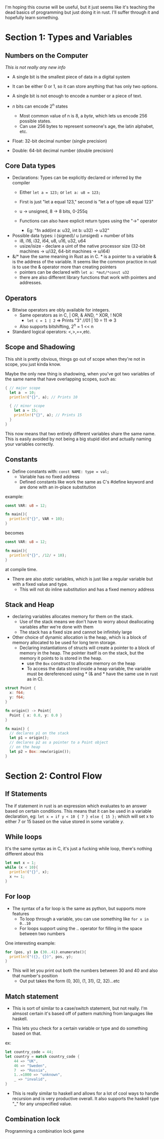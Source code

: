 I'm hoping this course will be useful, but it just seems like it's teaching the dead basics 
of programming but just doing it in rust.  I'll suffer through it and hopefully learn something.

* Section 1: Types and Variables
** Numbers on the Computer

/This is not really any new info/

- A single bit is the smallest piece of data in a digital system
- It can be either 0 or 1, so it can store anything that has only
  two options. 

- A single bit is not enough to encode a number or a piece of text.

- /n/ bits can encode 2^n states
  - Most common value of n is 8, a /byte/, which lets us encode 256 possible
    states. 
  - Can use 256 bytes to represent someone's age, the latin alphabet, etc.

- Float: 32-bit decimal number (single precision)
- Double: 64-bit decimal number (double precision)

** Core Data types
- Declarations: Types can be explicitly declared or inferred by the compiler
  - Either =let a = 123;= or =let a: u8 = 123;=

  - First is just "let a equal 123," second is "let a of type u8 equal 123"

  - u -> unsigned, 8 -> 8 bits, 0-255q

  - Functions can also have explicit return types using the "->" operator
    - Eg: "fn add(int a: u32, int b: u32) -> u32" 

- Possible data types: i (signed)/ u (unsiged) + number of bits
  - i8, i16, i32, i64, u8, u16, u32, u64
  - usize/isize - declare a uint of the native processor size
    (32-bit machines -> u/i32, 64-bit machines -> u/i64)
  

- &/* have the same meaning in Rust as in C.  * is a pointer to a variable
  & is the address of the variable.  It seems like the common practice in 
  rust is to use the & operator more than creating pointers
  - pointers can be declared with =let a: *mut/*const u32= 
  - there are also different library functions that work with pointers and
    addresses. 
  
** Operators
- Bitwise operators are obly available for integers.
  - Same operators as in C, | OR, & AND, ^ XOR, ! NOR
    - =let c = 1 | 2= => Prints "3" //01 | 10 = 11 => 3
  - Also supports bitshifting, 2^n = 1 << n

- Standard logical operators: <,>,==,etc. 
** Scope and Shadowing
This shit is pretty obvious, things go out of scope when they're not in scope,
you just kinda know.

Maybe the only new thing is shadowing, when you've got two variables of the same
name that have overlapping scopes, such as:

#+BEGIN_SRC rust
{ // major scope
  let a  = 10;
  println!("{}", a); // Prints 10

  { // minor scope
    let a = 15;
    println!("{}", a); // Prints 15
  }
}
#+END_SRC

This now means that two entirely different variables share the same name.
This is easily avoided by not being a big stupid idiot and actually naming your
variables correctly.

** Constants
- Define constants with: =const NAME: type = val;=
  - Variable has no fixed address
  - Defined constants like work the same as C's #define
    keyword and are done with an in-place substitution

example:
#+BEGIN_SRC rust
const VAR: u8 = 12;

fn main(){
  println!("{}", VAR + 10);
}
#+END_SRC

becomes 

#+BEGIN_SRC rust
const VAR: u8 = 12;

fn main(){
  println!("{}", /12/ + 10);
}
#+END_SRC

at compile time.  

- There are also /static/ variables, which is just like a regular variable
  but with a fixed value and type. 
  - This will not do inline substitution and has a fixed memory address

** Stack and Heap
- declaring variables allocates memory for them on the stack.
  - Use of the stack means we don't have to worry about deallocating
    variables after we're done with them
  - The stack has a fixed size and cannot be infinitely large

- Other choice of dynamic allocation is the heap, which is a block 
  of memory allocated to be used for long term storage. 
  - Declaring instantiations of structs will create a pointer to a 
    block of memory in the heap.  The pointer itself is on the stack, 
    but the memory it points to is stored in the heap.
    - use the =Box= construct to allocate memory on the heap
    - To access the data stored inside a heap variable, the variable
      must be dereferenced using * (& and * have the same use in rust
      as in C).

#+BEGIN_SRC rust
struct Point {
  x: f64;
  y: f64;
}

fn origin() -> Point{ 
  Point { x: 0.0, y: 0.0 }
}

fn main() {
  // declares p1 on the stack
  let p1 = origin();
  // declares p2 as a pointer to a Point object 
  // on the heap
  let p2 = Box::new(origin());
}
#+END_SRC


* Section 2: Control Flow
** If Statements
The if statement in rust is an expression which evaluates to an answer based on certain conditions.
This means that it can be used in a variable declaration, eg:
=let x = if y < 10 { 7 } else { 15 };= which will set x to either 7 or 15 based on the value stored 
in some variable /y/.
** While loops
It's the same syntax as in C, it's just a fucking while loop, there's nothing different about this

#+BEGIN_SRC rust
let mut x = 1;
while (x < 10){
  println!("{}", x);
  x += 1;
}
#+END_SRC  

** For loop
- The syntax of a for loop is the same as python, but supports more features
  - To loop through a variable, you can use something like =for x in 0..10=
  - For loops support using the .. operator for filling in the space between
    two numbers

One interesting example:
#+BEGIN_SRC rust
for (pos, y) in (30..41).enumerate(){
  println!("({}, {})", pos, y);
}
#+END_SRC

- This will let you print out both the numbers
  between 30 and 40 and also that number's position
  - Out put takes the form (0, 30), (1, 31), (2, 32)...etc
** Match statement
- This is sort of similar to a case/switch statement, but not really.  I'm almsost
  certain it's based off of pattern matching from languages like haskell.

- This lets you check for a certain variable or type and do something based on that.

ex:
#+BEGIN_SRC rust
let country_code = 44;
let country = match country_code {
    44 => "UK",
    46 => "Sweden",
    7  => "Russia",
    1..=1000 => "unknown",
    _ => "invalid",
}
#+END_SRC

- This is really similar to haskell and allows for a lot of cool ways to handle recursion
  and is very productive overall.  It also supports the haskell type "_" for any unspecified 
  value. 
** Combination lock
Programming a combination lock game

